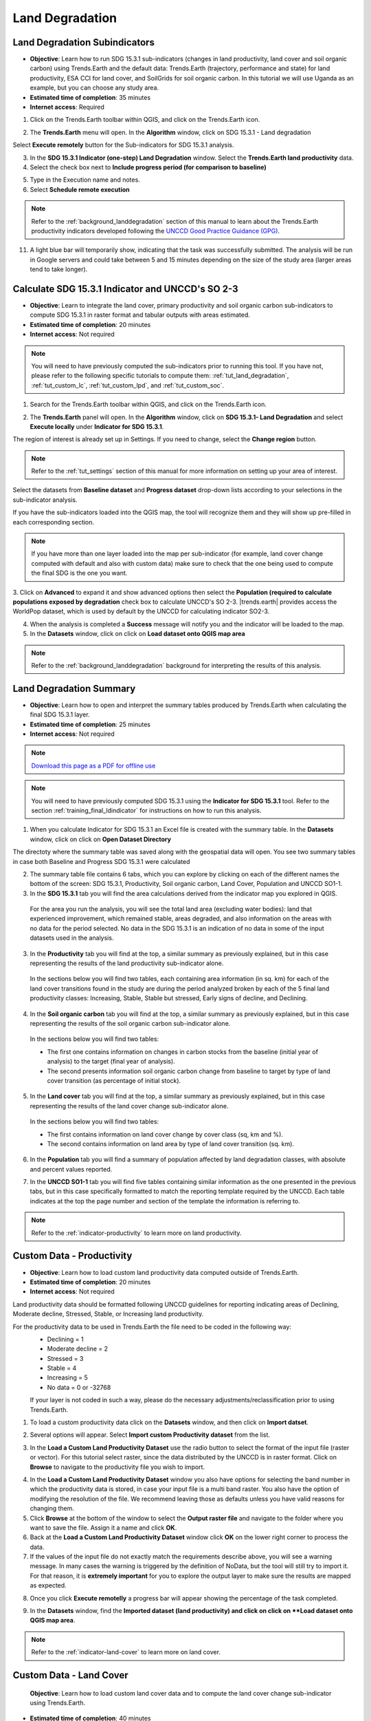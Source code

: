.. _tut_land_degradation:

Land Degradation
===================

Land Degradation Subindicators
--------------------------------

- **Objective**: Learn how to run SDG 15.3.1 sub-indicators (changes in land productivity, land cover and soil organic carbon) using Trends.Earth and the default data: Trends.Earth (trajectory, performance and state) for land productivity, ESA CCI for land cover, and SoilGrids for soil organic carbon. In this tutorial we will use Uganda as an example, but you can choose any study area.

- **Estimated time of completion**: 35 minutes

- **Internet access**: Required

1. Click on the Trends.Earth toolbar within QGIS, and click on the Trends.Earth icon.
   
.. image:: ../../../resources/en/common/icon-trends_earth_selection.png
   :align: center   

2. The **Trends.Earth** menu will open. In the **Algorithm** window, click on SDG 15.3.1 - Land degradation

.. image:: ../../../resources/en/documentation/calculate/all_sub-indicators_at_once.png
   :align: center

Select **Execute remotely** button for the Sub-indicators for SDG 15.3.1 analysis.

3. In the **SDG 15.3.1 Indicator (one-step) Land Degradation** window. Select the **Trends.Earth land productivity** data.  

4. Select the check box next to **Include progress period (for comparison to baseline)**

.. image:: ../../../resources/en/training/t03/all_subindicators.png
   :align: center

5. Type in the Execution name and notes.

6. Select **Schedule remote execution**

.. note::
    Refer to the :ref:`background_landdegradation` section of this manual to learn about the Trends.Earth productivity indicators developed following the `UNCCD Good Practice Guidance (GPG) <https://www.unccd.int/sites/default/files/relevant-links/2021-03/Indicator_15.3.1_GPG_v2_29Mar_Advanced-version.pdf>`_.
   
11. A light blue bar will temporarily show, indicating that the task was successfully submitted. The analysis will be run in Google servers and could take between 5 and 15 minutes depending on the size of the study area (larger areas tend to take longer).

.. image:: ../../../resources/en/training/t03/submitted.png
   :align: center   

.. _training_final_ldindicator:

Calculate SDG 15.3.1 Indicator and UNCCD's SO 2-3
-------------------------------------------------

- **Objective**: Learn to integrate the land cover, primary productivity and soil organic carbon sub-indicators to compute SDG 15.3.1 in raster format and tabular outputs with areas estimated.

- **Estimated time of completion**: 20 minutes

- **Internet access**: Not required

.. note::
    You will need to have previously computed the sub-indicators prior to running this tool. If you have not, please refer to the following specific tutorials to compute them: :ref:`tut_land_degradation`, :ref:`tut_custom_lc`, :ref:`tut_custom_lpd`, and :ref:`tut_custom_soc`.

1. Search for the Trends.Earth toolbar within QGIS, and click on the Trends.Earth icon.
   
.. image:: ../../../resources/en/common/icon-trends_earth_selection.png
   :align: center   

2. The **Trends.Earth** panel will open. In the **Algorithm** window, click on **SDG 15.3.1- Land Degradation** and select **Execute locally** under **Indicator for SDG 15.3.1**.

.. image:: ../../../resources/en/documentation/calculate/so1_sdg1531_indicator.PNG
   :align: center

.. image:: ../../../resources/en/common/execute-locally.png
   :align: center
   
The region of interest is already set up in Settings. If you need to change, select the **Change region** button.

.. note::
    Refer to the :ref:`tut_settings` section of this manual for more information on setting up your area of interest.
	
Select the datasets from **Baseline dataset** and **Progress dataset** drop-down lists according to your selections in the sub-indicator analysis.

.. image:: ../../../resources/en/training/t03/final_subindicator.png
   :align: center
   
If you have the sub-indicators loaded into the QGIS map, the tool will recognize them and they will show up pre-filled in each corresponding section.

.. note::
	If you have more than one layer loaded into the map per sub-indicator (for example, land cover change computed with default and also with custom data) make sure to check that the one being used to compute the final SDG is the one you want.

3. Click on **Advanced** to expand it and show advanced options then select the **Population (required to calculate populations exposed by degradation** check box to calculate UNCCD's SO 2-3. 
|trends.earth| provides access the WorldPop dataset, which is used by default by the UNCCD for calculating indicator SO2-3. 

.. image:: ../../../resources/en/documentation/calculate/so2_ld_pop_exposure.PNG
   :align: center
   

4. When the analysis is completed a **Success** message will notify you and the indicator will be loaded to the map.   
 
5. In the **Datasets** window, click on click on **Load dataset onto QGIS map area**

.. image:: ../../../resources/en/training/t05/sdg_add_indicator_dataset.png
   :align: center

.. image:: ../../../resources/en/training/t05/sdg_indicator.png
   :align: center
   
.. note::
    Refer to the :ref:`background_landdegradation` background for interpreting the results of this analysis.

Land Degradation Summary
--------------------------------

- **Objective**: Learn how to open and interpret the summary tables produced by Trends.Earth when calculating the final SDG 15.3.1 layer.

- **Estimated time of completion**: 25 minutes

- **Internet access**: Not required

.. note:: `Download this page as a PDF for offline use 
   <../pdfs/Trends.Earth_Tutorial08_The_Summary_Table.pdf>`_

.. note::
    You will need to have previously computed SDG 15.3.1 using the **Indicator for SDG 15.3.1** tool. Refer to the section :ref:`training_final_ldindicator` for instructions on how to run this analysis.

1. When you calculate Indicator for SDG 15.3.1 an Excel file is created with the summary table. In the **Datasets** window, click on click on **Open Dataset Directory**

.. image:: ../../../resources/en/training/t05/sdg_open_dataset_directory.png
   :align: center

The directoty where the summary table was saved along with the geospatial data will open. You see two summary tables in case both Baseline and Progress SDG 15.3.1 were calculated

.. image:: ../../../resources/en/training/t06/sdg_find_table.png
   :align: center

2. The summary table file contains 6 tabs, which you can explore by clicking on each of the different names the bottom of the screen: SDG 15.3.1, Productivity, Soil organic carbon, Land Cover, Population and UNCCD SO1-1.   

3. In the **SDG 15.3.1** tab you will find the area calculations derived from the indicator map you explored in QGIS.

 For the area you run the analysis, you will see the total land area (excluding water bodies): land that experienced improvement, which remained stable, areas degraded, and also information on the areas with no data for the period selected. No data in the SDG 15.3.1 is an indication of no data in some of the input datasets used in the analysis.

.. image:: ../../../resources/en/training/t06/table_sdg.png
   :align: center

3. In the **Productivity** tab you will find at the top, a similar summary as previously explained, but in this case representing the results of the land productivity sub-indicator alone.

 In the sections below you will find two tables, each containing area information (in sq. km) for each of the land cover transitions found in the study are during the period analyzed broken by each of the 5 final land productivity classes: Increasing, Stable, Stable but stressed, Early signs of decline, and Declining.
   
.. image:: ../../../resources/en/training/t06/table_productivity.png
   :align: center

4. In the **Soil organic carbon** tab you will find at the top, a similar summary as previously explained, but in this case representing the results of the soil organic carbon sub-indicator alone.   

 In the sections below you will find two tables:
 
 - The first one contains information on changes in carbon stocks from the baseline (initial year of analysis) to the target (final year of analysis).
 - The second presents information soil organic carbon change from baseline to target by type of land cover transition (as percentage of initial stock).

.. image:: ../../../resources/en/training/t06/table_soc.png
   :align: center
   
5. In the **Land cover** tab you will find at the top, a similar summary as previously explained, but in this case representing the results of the land cover change sub-indicator alone.      
   
 In the sections below you will find two tables:
 
 - The first contains information on land cover change by cover class (sq, km and %).
 - The second contains information on land area by type of land cover transition (sq. km).
   
.. image:: ../../../resources/en/training/t06/table_landcover.png
   :align: center
   
6. In the **Population** tab you will find a summary of population affected by land degradation classes, with absolute and percent values reported.      
     
.. image:: ../../../resources/en/training/t06/table_population.png
   :align: center

7. In the **UNCCD SO1-1** tab you will find five tables containing similar information as the one presented in the previous tabs, but in this case specifically formatted to match the reporting template required by the UNCCD. Each table indicates at the top the page number and section of the template the information is referring to.
   
.. image:: ../../../resources/en/training/t06/table_unccd.png
   :align: center

.. note::
    Refer to the :ref:`indicator-productivity` to learn more on land productivity.

.. _tut_custom_lpd:
   
Custom Data - Productivity
--------------------------------
- **Objective**: Learn how to load custom land productivity data computed outside of Trends.Earth.

- **Estimated time of completion**: 20 minutes

- **Internet access**: Not required

Land productivity data should be formatted following UNCCD guidelines for reporting indicating areas of Declining, Moderate decline, Stressed, Stable, or Increasing land productivity.
   
For the productivity data to be used in Trends.Earth the file need to be coded in the following way:
 - Declining = 1
 - Moderate decline = 2
 - Stressed = 3
 - Stable = 4
 - Increasing = 5
 - No data = 0 or -32768

 If your layer is not coded in such a way, please do the necessary adjustments/reclassification prior to using Trends.Earth.
 
1. To load a custom productivity data click on the **Datasets** window, and then click on **Import datset**.

.. image:: ../../../resources/en/common/trends_earth_import_dataset.png
   :align: center

2. Several options will appear. Select **Import custom Productivity dataset** from the list.

.. image:: ../../../resources/en/training/t10/import_custom_lp.png
   :align: center

3. In the **Load a Custom Land Productivity Dataset** use the radio button to select the format of the input file (raster or vector). For this tutorial select raster, since the data distributed by the UNCCD is in raster format. Click on **Browse** to navigate to the productivity file you wish to import.

.. image:: ../../../resources/en/training/t10/import_custom_lp_2.png
   :align: center


4. In the **Load a Custom Land Productivity Dataset** window you also have options for selecting the band number in which the productivity data is stored, in case your input file is a multi band raster. You also have the option of modifying the resolution of the file. We recommend leaving those as defaults unless you have valid reasons for changing them.


5. Click **Browse** at the bottom of the window to select the **Output raster file** and navigate to the folder where you want to save the file. Assign it a name and click **OK**.
   

6. Back at the **Load a Custom Land Productivity Dataset** window click **OK** on the lower right corner to process the data.
   
7. If the values of the input file do not exactly match the requirements describe above, you will see a warning message. In many cases the warning is triggered by the definition of NoData, but the tool will still try to import it. For that reason, it is **extremely important** for you to explore the output layer to make sure the results are mapped as expected.

.. image:: ../../../resources/en/training/t10/warning.png
   :align: center

8. Once you click **Execute remotelly** a progress bar will appear showing the percentage of the task completed.
   
.. image:: ../../../resources/en/training/t10/import_custom_lp_ribon.png
   :align: center 

9. In the **Datasets** window, find the **Imported dataset (land productivity) and click on click on **Load dataset onto QGIS map area**.   
   
.. image:: ../../../resources/en/training/t10/import_custom_lp_add_dataset.png
   :align: center
   
.. note::
    Refer to the :ref:`indicator-land-cover` to learn more on land cover.
   
.. _tut_custom_lc:

Custom Data - Land Cover
--------------------------------
 **Objective**: Learn how to load custom land cover data and to compute the land cover change sub-indicator using Trends.Earth.

- **Estimated time of completion**: 40 minutes

- **Internet access**: Not required

.. note:: The land cover dataset for this tutorial were provided by the 
   `Regional Centre For Mapping Resource For Development 
   <http://geoportal.rcmrd.org/layers/servir%3Auganda_landcover_2014_scheme_i>`_ 
   and can be downloaded from this `link <https://s3.amazonaws.com/trends.earth/sharing/RCMRD_Uganda_Land_Cover.zip>`_.
   

1. To load a custom productivity data click on the **Datasets** window, and then click on **Import datset**.

.. image:: ../../../resources/en/common/trends_earth_import_dataset.png
   :align: center

2. Several options will appear. Select **Import custom Land Cover dataset** from the list.

.. image:: ../../../resources/en/training/t10/import_custom_lc.png
   :align: center

3. In the **Load a Custom Land Cover Dataset** window, use the radio button to select the format of the input file (raster or vector). For this tutorial select raster, since the data distributed by the UNCCD is in raster format. Click on **Browse** to navigate to the land cover file you wish to import.
   
.. image:: ../../../resources/en/training/t10/import_custom_lc_2.png
   :align: center

4. In the **Load a Custom Land Cover Dataset** window you also have options for selecting the band number in which the land cover data is stored, in case your input file is a multi band raster. You also have the option of modifying the resolution of the file. We recommend leaving those as defaults unless you have valid reasons for changing them.

   Define the year of reference for the data. In this case, since the land cover dataset for Uganda was developed for the **year 2000**, define it as such. Make sure you are assigning the correct year.
  
5. Click on the **Edit definition** button, this will open the **Setup aggregation of land cover data menu**. Here you need to assign each of the original input values of your dataset to one of the 7 UNCCD recommended land cover classes. 

.. image:: ../../../resources/en/training/t08/definition1.png
   :align: center

For this example, the Uganda dataset has 18 land cover classes:
   
.. image:: ../../../resources/en/training/t08/uganda_legend.png
   :align: center

From the Metadata of the land cover dataset, we know that the best aggregation approach is the following:   
 - No data = 0
 - Tree covered = 1 through 7
 - Grassland = 8 through 11
 - Cropland = 12 through 14
 - Wetland = 15
 - Water body = 16
 - Artificial = 17
 - Other land = 18

6. Use the **Setup aggregation of land cover data menu** to assign to each number in the **Input class** its corresponding **Output class**.

 When you are done editing, click **Save definition file**. This option will save you time next time you run the tool, by simply loading the definition file you previously saved.

 Click **Save** to continue 
 
.. image:: ../../../resources/en/training/t08/lc_definition.png
   :align: center

7. Back at the **Load a Custom Land Cover dataset** window, click **Browse** at the bottom of the window to select the **Output raster file** and navigate to the folder where you want to save the file. Assign it a name and click **OK**. 
   
.. image:: ../../../resources/en/training/t10/import_custom_lc_3.png
   :align: center

8. A progress bar will appear showing the percentage of the task completed.      
   
.. image:: ../../../resources/en/training/t08/running.png
   :align: center

9. When the processing is completed, the imported land cover dataset will be loaded to QGIS.   
   
.. image:: ../../../resources/en/training/t08/lc_loaded.png
   :align: center

.. note:: You have one imported custom land cover data for one year (2000), but two are needed to perform the land cover change analysis. Repeat now steps 1 through 8, but this time with the most recent land cover map. For this tutorial, we will use another land cover map from Uganda from the year 2015. **Make sure to change the year date in the import menu**.

10. Once you have imported the land cover maps for years 2000 and 2015, you should have them both loaded to QGIS.

.. image:: ../../../resources/en/training/t08/both_lc_loaded.png
   :align: center

11. Now that both land cover datasets have been imported into Trends.Earth, the land cover change analysis tool needs to be run. Search for the Trends.Earth toolbar within QGIS, and click on the Calculate icon (|iconCalculator|).
   
.. image:: ../../../resources/en/training/t08/trends_earth_calculate_custom_land_cover.PNG
   :align: center   
   
.. image:: ../../../resources/en/training/t08/call_lc_change_locally.png
   :align: center     

12. The **Land Cover | Land Degradation** window will open. Use the drop down option next to **Initial year layer** and **Target year layer** to change the dates accordingly.
   
.. image:: ../../../resources/en/training/t08/call_lc_change_tool.png
   :align: center 
   
The region of interest is already set up in Settings. If you need to change, select the **Change region** button.

.. note::
    Refer to the :ref:`tut_settings` section of this manual for more information on setting up your area of interest.

13. Click on **Advanced** to expand it. Here you will define the meaning of each land cover transition in terms of degradation. Transitions indicated in purple (minus sign) will be identified as degradation in the final output, transitions in beige (zero) will be identified as stable, and transitions in green (plus sign) will be identified as improvements. 

 For example, by default it is considered that a pixel that changed from **Grassland** to **Tree-covered** will be considered as improved. However, if in your study area woody plant encroachment is a degradation process, that transition should be changed for that particular study area to degradation (minus sign).

 If you have made no changes to the default matrix, simply click **Execute locally**.

 If you did change the meaning of some of the transitions, click on **Save table to file...** to save the definition for later use.   
   
.. image:: ../../../resources/en/training/t08/lc_degradation_matrix.png
   :align: center 
   
19. When you click **Execute locally**,a progress bar will appear showing the percentage of the task completed.     
   
.. image:: ../../../resources/en/training/t08/call_lc_change_ribon.png
   :align: center    

9. In the **Datasets** window, find the **Imported dataset (land productivity) and click on click on **Load dataset onto QGIS map area**.   
   
.. image:: ../../../resources/en/training/t08/import_custom_lc_add_dataset.png
   :align: center
   
.. _tut_custom_soc:

Custom Data - SOC
--------------------------------

- **Objective**: Learn how to load custom soil organic carbon data to compute the carbon change sub-indicator using Trends.Earth.

- **Estimated time of completion**: 20 minutes

- **Internet access**: Not required

.. _load_custom_soc:

Loading custom soil organic carbon data
~~~~~~~~~~~~~~~~~~~~~~~~~~~~~~~~~~~~~~~~~

.. note:: This tool assumes that the units of the raster layer to be imported are **Metrics Tons of organic carbon per hectare**. If your layer is in different units, please make the necessary conversions before using it in Trends.Earth.

1. To load a custom Soil Organic Carbon data click on the **Datasets** window, and then click on **Import datset**.

.. image:: ../../../resources/en/common/trends_earth_import_dataset.png
   :align: center

2. Several options will appear. Select **Import custom Soil Organic Carbon** from the list.

.. image:: ../../../resources/en/training/t09/import_custom_soc.png
   :align: center

3. In the **Load a Custom Soil Organic Carbon (SOC) dataset** window, use the radio button to select the format of the input file (raster or vector). For this tutorial select raster, since the data distributed by the UNCCD is in raster format. Click on **Browse** to navigate to the SOC file you wish to import.
   
.. image:: ../../../resources/en/training/t09/import_custom_soc_2.png
   :align: center
   
   Click on **Browse** to navigate to the file to be imported, select it, and click **Open**. 

4. In the **Load a Custom Soil Organic Carbon (SOC) dataset** window you also have options for selecting the band number in which the SOC data is stored, in case your input file is a multi band raster. You also have the option of modifying the resolution of the file. We recommend leaving those as defaults unless you have valid reasons for changing them.

   Define the year of reference for the data. In this case, since the SOC dataset for Uganda was developed for the **year 2000**, define it as such. Make sure you are assigning the correct year.
  
6. Click **Browse** at the bottom of the window to select the **Output raster file**.
   
7. Navigate to the folder where you want to save the file. Assign it a name and click **Save**.
   
.. image:: ../../../resources/en/training/t09/soc_output.png
   :align: center

8. Back at the **Load a Custom Soil Organic Carbon (SOC) dataset** click **OK** for the tool to run.

.. image:: ../../../resources/en/training/t09/import_custom_soc_3sni.png
   :align: center

9. When you click **Execute locally**,a progress bar will appear showing the percentage of the task completed.     
   
10. In the **Datasets** window, find the **Imported dataset (Soil Organic Carbon) and click on click on **Load dataset onto QGIS map area**.   
   
.. image:: ../../../resources/en/training/t09/import_custom_soc_add_dataset.png
   :align: center
   

Calculating soil organic carbon with custom data
~~~~~~~~~~~~~~~~~~~~~~~~~~~~~~~~~~~~~~~~~~~~~~~~~~

Once you have imported a custom soil organic carbon dataset, it is possible to 
calculate soil organic carbon degradation from that data. To do so, first 
ensure the custom soil organic carbon data is loaded within QGIS (see 
:ref:`load_custom_soc`).

1. Search for the Trends.Earth toolbar within QGIS, and click on the Trends.Earth icon.
   
.. image:: ../../../resources/en/common/icon-trends_earth_selection.png
   :align: center   

2. The **Trends.Earth** panel will open. In the **Algorithm** window, click on **SDG 15.3.1- Land Degradation** and select **Execute locally** under **Soil Organic Carbon**.

.. image:: ../../../resources/en/documentation/calculate/so1_sdg1531_indicator.PNG
   :align: center

.. image:: ../../../resources/en/training/t09/soc_execute_locally.png
   :align: center
   

3. The "Soil Organic Carbon | Land Degradation" window will open. Click on the dropdown lists and select the **Initial year layer** and the **Target year layer** 
   to load land cover dataset you have already processed in Trends.Earth representing the initial and target years of the time-series for which the SOC sub-indicator is being calculated.
   See the :ref:`tut_custom_lc` tutorial for more information on loading land cover datasets. Enter a **Execution name** and make sure to enter some notes for future reference.

.. image:: ../../../resources/en/training/t09/custom_soc_calculate.png
   :align: center

4. Under **Advanced configuration**, you have the options to set a **Climate regime** that is most appropriate for you region of interest.
   You can leave this option as defaults, **Specify regime** by selecting one of the Global Climatic Regions listed under the dropdown menu, or either enter a **Custom value** in case you have valid reasons for changing them.

.. image:: ../../../resources/en/training/t09/custom_soc_climate_regime.png
   :align: center
   
5. Still under **Advanced configuration**, check the ** Custom initial soil organic carbon dataset** box and select a initial dataset representing SOC for the **Initial year layer**

.. image:: ../../../resources/en/training/t09/custom_soc_initial_soc_dataset.png
   :align: center
   
6. Click "Execute locally". A progress bar will appear on your screen. Do not quit QGIS or turn off your 
   computer until the calculation is complete.

.. image:: ../../../resources/en/training/t09/custom_soc_ribon.png
   :align: center

7. In the **Datasets** window, find the **Soil organic carbon change** task and click on click on **Load dataset onto QGIS map area**.   
   
.. image:: ../../../resources/en/training/t09/custom_soc_add_dataset.png
   :align: center

9. For example, we can see areas of degradation in soil carbon around Kampala:

.. image:: ../../../resources/en/training/t09/calc_soc_deg_map.png
   :align: center

.. note::
    Refer to the :ref:`indicator-soc` tutorial for instructions on how to use 
    the imported soil organic carbon data to compute the final SDG 15.3.1 after 
    integration with land cover and land productivity.

Exploring NDVI (Plot Data)
--------------------------------
- **Coming soon**
